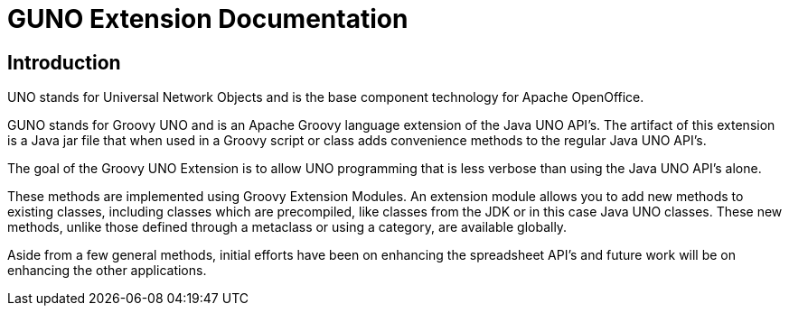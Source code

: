 = GUNO Extension Documentation

== Introduction
UNO stands for Universal Network Objects and is the base component technology for Apache OpenOffice.

GUNO stands for Groovy UNO and is an Apache Groovy language extension of the Java UNO API's. The artifact of this extension is a Java jar file that when used in a Groovy script or class adds convenience methods to the regular Java UNO API's.

The goal of the Groovy UNO Extension is to allow UNO programming that is less verbose than using the Java UNO API's alone.

These methods are implemented using Groovy Extension Modules. An extension module allows you to add new methods to existing classes, including classes which are precompiled, like classes from the JDK or in this case Java UNO classes. These new methods, unlike those defined through a metaclass or using a category, are available globally.

Aside from a few general methods, initial efforts have been on enhancing the spreadsheet API's and future work will be on enhancing the other applications.